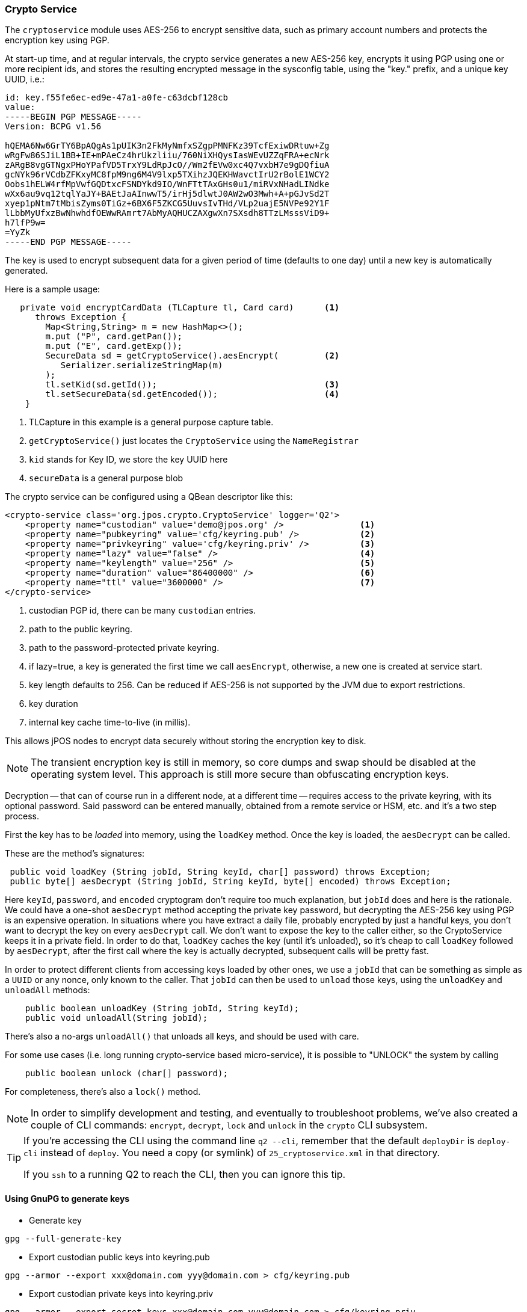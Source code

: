 === Crypto Service

The `cryptoservice` module uses AES-256 to encrypt sensitive data, such as
primary account numbers and protects the encryption key using PGP.

At start-up time, and at regular intervals, the crypto service generates a
new AES-256 key, encrypts it using PGP using one or more recipient ids, and
stores the resulting encrypted message in the sysconfig table, using the
"key." prefix, and a unique key UUID, i.e.:

[source]
--------
id: key.f55fe6ec-ed9e-47a1-a0fe-c63dcbf128cb
value:
-----BEGIN PGP MESSAGE-----
Version: BCPG v1.56

hQEMA6Nw6GrTY6BpAQgAs1pUIK3n2FkMyNmfxSZgpPMNFKz39TcfExiwDRtuw+Zg
wRgFw86SJiL1BB+IE+mPAeCz4hrUkzliiu/760NiXHQysIasWEvUZZqFRA+ecNrk
zARgB8vgGTNgxPHoYPafVD5TrxY9LdRpJcO//Wm2fEVw0xc4Q7vxbH7e9gDQfiuA
gcNYk96rVCdbZFKxyMC8fpM9ng6M4V9lxp5TXihzJQEKHWavctIrU2rBolE1WCY2
Oobs1hELW4rfMpVwfGQDtxcFSNDYkd9IO/WnFTtTAxGHs0u1/miRVxNHadLINdke
wXx6au9vq12tqlYaJY+BAEtJaAInwwT5/irHj5dlwtJ0AW2wO3Mwh+A+pGJvSd2T
xyep1pNtm7tMbisZyms0TiGz+6BX6F5ZKCG5UuvsIvTHd/VLp2uajE5NVPe92Y1F
lLbbMyUfxzBwNhwhdfOEWwRAmrt7AbMyAQHUCZAXgwXn7SXsdh8TTzLMsssViD9+
h7lfP9w=
=YyZk
-----END PGP MESSAGE-----
--------

The key is used to encrypt subsequent data for a given period of time
(defaults to one day) until a new key is automatically generated.

Here is a sample usage:

[source,java]
-------------
   private void encryptCardData (TLCapture tl, Card card)      <1>
      throws Exception {
        Map<String,String> m = new HashMap<>();
        m.put ("P", card.getPan());
        m.put ("E", card.getExp());
        SecureData sd = getCryptoService().aesEncrypt(         <2>
           Serializer.serializeStringMap(m)
        );
        tl.setKid(sd.getId());                                 <3>
        tl.setSecureData(sd.getEncoded());                     <4>
    }
-------------
<1> TLCapture in this example is a general purpose capture table.
<2> `getCryptoService()` just locates the `CryptoService` using the `NameRegistrar`
<3> `kid` stands for Key ID, we store the key UUID here
<4> `secureData` is a general purpose blob

The crypto service can be configured using a QBean descriptor like this:

[source,xml]
------------
<crypto-service class='org.jpos.crypto.CryptoService' logger='Q2'>
    <property name="custodian" value='demo@jpos.org' />               <1>
    <property name="pubkeyring" value='cfg/keyring.pub' />            <2>
    <property name="privkeyring" value='cfg/keyring.priv' />          <3>
    <property name="lazy" value="false" />                            <4>
    <property name="keylength" value="256" />                         <5>
    <property name="duration" value="86400000" />                     <6>
    <property name="ttl" value="3600000" />                           <7>
</crypto-service>
------------
<1> custodian PGP id, there can be many `custodian` entries.
<2> path to the public keyring.
<3> path to the password-protected private keyring.
<4> if lazy=true, a key is generated the first time we call `aesEncrypt`, otherwise, a new one is created at service start.
<5> key length defaults to 256. Can be reduced if AES-256 is not supported by the JVM due to export restrictions.
<6> key duration
<7> internal key cache time-to-live (in millis).

This allows jPOS nodes to encrypt data securely without storing the encryption key to disk.

[NOTE]
======
The transient encryption key is still in memory, so core dumps and swap should be
disabled at the operating system level. This approach is still more secure
than obfuscating encryption keys.
======

Decryption -- that can of course run in a different node, at a different time -- requires 
access to the private keyring, with its optional password. Said password can be entered
manually, obtained from a remote service or HSM, etc. and it's a two step process.

First the key has to be _loaded_ into memory, using the `loadKey` method. Once the key
is loaded, the `aesDecrypt` can be called.

These are the method's signatures:

[source,java]
-------------
 public void loadKey (String jobId, String keyId, char[] password) throws Exception;
 public byte[] aesDecrypt (String jobId, String keyId, byte[] encoded) throws Exception;
-------------

Here `keyId`, `password`, and `encoded` cryptogram don't require too much explanation, but `jobId` does
and here is the rationale. We could have a one-shot `aesDecrypt` method accepting the private key password,
but decrypting the AES-256 key using PGP is an expensive operation. In situations
where you have extract a daily file, probably encrypted by just a handful keys, you don't want to decrypt
the key on every `aesDecrypt` call. We don't want to expose the key to the caller either, so the CryptoService
keeps it in a private field. In order to do that, `loadKey` caches the key (until it's unloaded), so it's
cheap to call `loadKey` followed by `aesDecrypt`, after the first call where the key is actually decrypted,
subsequent calls will be pretty fast.

In order to protect different clients from accessing keys loaded by other ones, we use a `jobId` that can be something as
simple as a `UUID` or any nonce, only known to the caller. That `jobId` can then be used to `unload` those keys, using the
`unloadKey` and `unloadAll` methods:

[source,java]
-------------
    public boolean unloadKey (String jobId, String keyId);
    public void unloadAll(String jobId);
-------------

There's also a no-args `unloadAll()` that unloads all keys, and should be used with care.

For some use cases (i.e. long running crypto-service based micro-service), it is possible to "UNLOCK" the system by calling

[source,java]
-------------
    public boolean unlock (char[] password);
-------------

For completeness, there's also a `lock()` method.

[NOTE]
======
In order to simplify development and testing, and eventually to troubleshoot problems, we've
also created a couple of CLI commands: `encrypt`, `decrypt`, `lock` and `unlock` in the `crypto` CLI subsystem.
======

[TIP]
=====
If you're accessing the CLI using the command line `q2 --cli`, remember that the default `deployDir` is
`deploy-cli` instead of `deploy`. You need a copy (or symlink) of `25_cryptoservice.xml` in that
directory.

If you `ssh` to a running Q2 to reach the CLI, then you can ignore this tip.
=====

==== Using GnuPG to generate keys

* Generate key

[source]
--------
gpg --full-generate-key
--------

* Export custodian public keys into keyring.pub

[source]
--------
gpg --armor --export xxx@domain.com yyy@domain.com > cfg/keyring.pub
--------

* Export custodian private keys into keyring.priv
[source]
--------
gpg --armor --export-secret-keys xxx@domain.com yyy@domain.com > cfg/keyring.priv
--------



